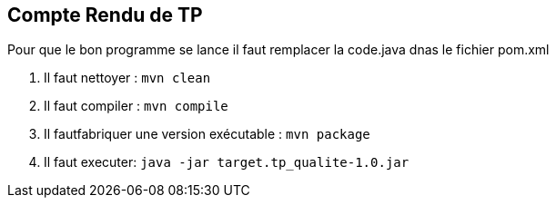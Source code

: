 == Compte Rendu de TP ==

Pour que le bon programme se lance il faut remplacer la code.java dnas le fichier pom.xml

1. Il faut nettoyer : `mvn clean`

2. Il faut compiler : `mvn compile`

3. Il fautfabriquer une version exécutable : `mvn package`

4. Il faut executer: `java -jar target.tp_qualite-1.0.jar`
